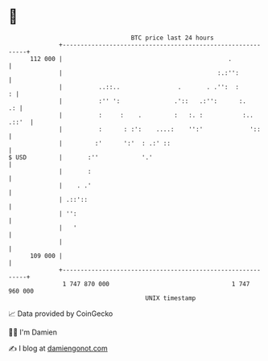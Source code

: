 * 👋

#+begin_example
                                     BTC price last 24 hours                    
                 +------------------------------------------------------------+ 
         112 000 |                                              .             | 
                 |                                           :.:'':           | 
                 |          ..::..                .       . .'':  :         : | 
                 |          :'' ':               .'::   .:'':      :.      .: | 
                 |          :     :    .         :   :. :           :.. .::'  | 
                 |          :      : :':    ....:    '':'             '::     | 
                 |         :'      ':'  : .:' ::                              | 
   $ USD         |       :''            '.'                                   | 
                 |       :                                                    | 
                 |    . .'                                                    | 
                 | .::'::                                                     | 
                 | '':                                                        | 
                 |   '                                                        | 
                 |                                                            | 
         109 000 |                                                            | 
                 +------------------------------------------------------------+ 
                  1 747 870 000                                  1 747 960 000  
                                         UNIX timestamp                         
#+end_example
📈 Data provided by CoinGecko

🧑‍💻 I'm Damien

✍️ I blog at [[https://www.damiengonot.com][damiengonot.com]]

